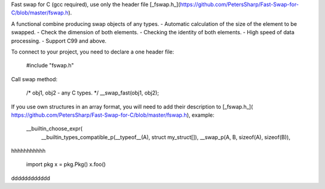 Fast swap for C (gcc required), use only the header file [_fswap.h_](https://github.com/PetersSharp/Fast-Swap-for-C/blob/master/fswap.h).

A functional combine producing swap objects of any types.
- Automatic calculation of the size of the element to be swapped.
- Check the dimension of both elements.
- Checking the identity of both elements.
- High speed of data processing.
- Support C99 and above.

To connect to your project, you need to declare a one header file:

   #include "fswap.h"

Call swap method:

   /* obj1, obj2 - any C types. */
   __swap_fast(obj1, obj2);


If you use own structures in an array format, you will need to add their description to [_fswap.h_](
https://github.com/PetersSharp/Fast-Swap-for-C/blob/master/fswap.h), example:

   __builtin_choose_expr( \
      __builtin_types_compatible_p(__typeof__(A), struct my_struct[]), __swap_p(A, B, sizeof(A), sizeof(B)), \


hhhhhhhhhhh

    import pkg
    x = pkg.Pkg()
    x.foo()
   
dddddddddddd
